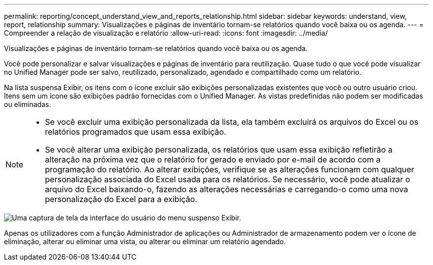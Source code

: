 ---
permalink: reporting/concept_understand_view_and_reports_relationship.html 
sidebar: sidebar 
keywords: understand, view, report, relationship 
summary: Visualizações e páginas de inventário tornam-se relatórios quando você baixa ou os agenda. 
---
= Compreender a relação de visualização e relatório
:allow-uri-read: 
:icons: font
:imagesdir: ../media/


[role="lead"]
Visualizações e páginas de inventário tornam-se relatórios quando você baixa ou os agenda.

Você pode personalizar e salvar visualizações e páginas de inventário para reutilização. Quase tudo o que você pode visualizar no Unified Manager pode ser salvo, reutilizado, personalizado, agendado e compartilhado como um relatório.

Na lista suspensa Exibir, os itens com o ícone excluir são exibições personalizadas existentes que você ou outro usuário criou. Itens sem um ícone são exibições padrão fornecidas com o Unified Manager. As vistas predefinidas não podem ser modificadas ou eliminadas.

[NOTE]
====
* Se você excluir uma exibição personalizada da lista, ela também excluirá os arquivos do Excel ou os relatórios programados que usam essa exibição.
* Se você alterar uma exibição personalizada, os relatórios que usam essa exibição refletirão a alteração na próxima vez que o relatório for gerado e enviado por e-mail de acordo com a programação do relatório. Ao alterar exibições, verifique se as alterações funcionam com qualquer personalização associada do Excel usada para os relatórios. Se necessário, você pode atualizar o arquivo do Excel baixando-o, fazendo as alterações necessárias e carregando-o como uma nova personalização do Excel para a exibição.


====
image::../media/view_drop_down_3.png[Uma captura de tela da interface do usuário do menu suspenso Exibir.]

Apenas os utilizadores com a função Administrador de aplicações ou Administrador de armazenamento podem ver o ícone de eliminação, alterar ou eliminar uma vista, ou alterar ou eliminar um relatório agendado.
